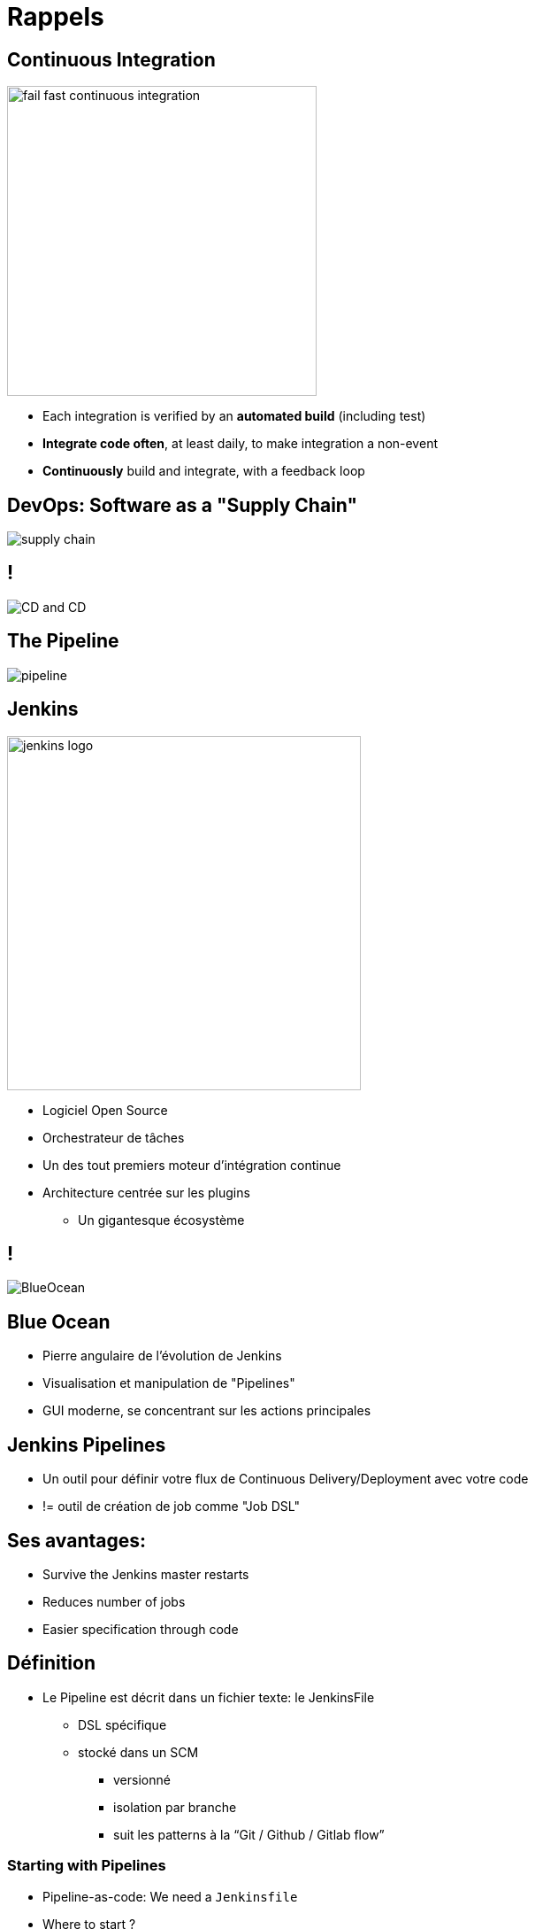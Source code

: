 
[background-color="hsl(50, 89%, 74%)"]
= Rappels

== Continuous Integration

image::{imagedir}/fail-fast-continuous-integration.png[height=350]

* Each integration is verified by an *automated build* (including test)
* *Integrate code often*, at least daily, to make integration a non-event
* *Continuously* build and integrate, with a feedback loop

== DevOps: Software as a "Supply Chain"

image::{imagedir}/supply-chain.png[]

== !

image::{imagedir}/CD_and_CD.png[]


== The Pipeline

image::{imagedir}/pipeline.png[]

== Jenkins
[.right.text-center]
image::{imagedir}/jenkins_logo.png[height="400",float="left"]

* Logiciel Open Source
* Orchestrateur de tâches
* Un des tout premiers moteur d'intégration continue
* Architecture  centrée sur les plugins
** Un gigantesque écosystème

== !

image::{imagedir}/BlueOcean.png[]


== Blue Ocean
* Pierre angulaire de l'évolution de Jenkins
* Visualisation et manipulation de "Pipelines"
* GUI moderne, se concentrant sur les actions principales


== Jenkins Pipelines

* Un outil pour définir votre flux de Continuous Delivery/Deployment avec votre code
* != outil de création de job comme "Job DSL"

== Ses avantages:

* Survive the Jenkins master restarts
* Reduces number of jobs
* Easier specification through code


== Définition

* Le Pipeline est décrit dans un fichier texte: le JenkinsFile
** DSL spécifique
** stocké dans un SCM
*** versionné
*** isolation par branche
*** suit les patterns à la “Git / Github / Gitlab flow”


=== Starting with Pipelines

* Pipeline-as-code: We need a `Jenkinsfile`

* Where to start ?
** link:https://jenkins.io/doc/pipeline/tour/hello-world/[Getting Started with Pipeline,window=_blank]
** link:https://jenkins.io/doc/pipeline[Pipeline "Handbook",windows=blank]
** link:https://jenkins.io/doc/book/pipeline/syntax/[Pipeline Syntax Reference,windows=blank]
** link:https://jenkins.io/doc/pipeline/steps/[Pipeline Steps Reference,windows=blank]

=== Declarative or Scripted Pipelines ?

* *Declarative*
** Default syntax
** Used with Blue Ocean
* Scripted
** Original syntax (~3 years)
** "Great Power == Great Responsibility"
** Use it when Declarative starts to be *weird*

=== Blue Ocean Pipeline Editor

* Provides the *full* round trip with SCM
* No Pipeline ? Follow the wizard.
* Already have a Pipeline ? Edit, commit, and run it
